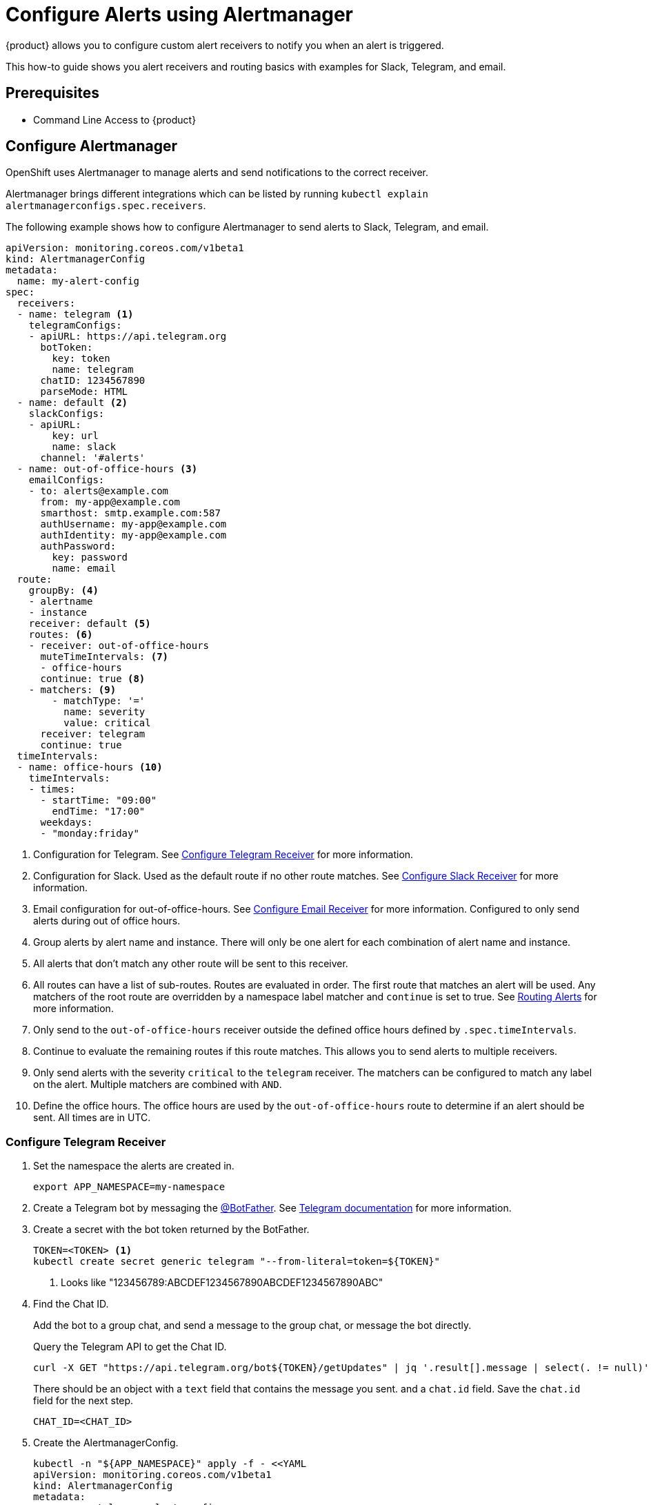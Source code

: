 = Configure Alerts using Alertmanager

{product} allows you to configure custom alert receivers to notify you when an alert is triggered.

This how-to guide shows you alert receivers and routing basics with examples for Slack, Telegram, and email.

== Prerequisites

* Command Line Access to {product}

== Configure Alertmanager

OpenShift uses Alertmanager to manage alerts and send notifications to the correct receiver.

Alertmanager brings different integrations which can be listed by running `kubectl explain alertmanagerconfigs.spec.receivers`.

The following example shows how to configure Alertmanager to send alerts to Slack, Telegram, and email.

[source,yaml]
----
apiVersion: monitoring.coreos.com/v1beta1
kind: AlertmanagerConfig
metadata:
  name: my-alert-config
spec:
  receivers:
  - name: telegram <1>
    telegramConfigs:
    - apiURL: https://api.telegram.org
      botToken:
        key: token
        name: telegram
      chatID: 1234567890
      parseMode: HTML
  - name: default <2>
    slackConfigs:
    - apiURL:
        key: url
        name: slack
      channel: '#alerts'
  - name: out-of-office-hours <3>
    emailConfigs:
    - to: alerts@example.com
      from: my-app@example.com
      smarthost: smtp.example.com:587
      authUsername: my-app@example.com
      authIdentity: my-app@example.com
      authPassword:
        key: password
        name: email
  route:
    groupBy: <4>
    - alertname
    - instance
    receiver: default <5>
    routes: <6>
    - receiver: out-of-office-hours
      muteTimeIntervals: <7>
      - office-hours
      continue: true <8>
    - matchers: <9>
        - matchType: '='
          name: severity
          value: critical
      receiver: telegram
      continue: true
  timeIntervals:
  - name: office-hours <10>
    timeIntervals:
    - times:
      - startTime: "09:00"
        endTime: "17:00"
      weekdays:
      - "monday:friday"
----
<1> Configuration for Telegram.
See <<alertmanager-config-receiver-telegram>> for more information.
<2> Configuration for Slack.
Used as the default route if no other route matches.
See <<alertmanager-config-receiver-slack>> for more information.
<3> Email configuration for out-of-office-hours.
See <<alertmanager-config-receiver-email>> for more information.
Configured to only send alerts during out of office hours.
<4> Group alerts by alert name and instance.
There will only be one alert for each combination of alert name and instance.
<5> All alerts that don't match any other route will be sent to this receiver.
<6> All routes can have a list of sub-routes.
Routes are evaluated in order.
The first route that matches an alert will be used.
Any matchers of the root route are overridden by a namespace label matcher and `continue` is set to true.
See <<routing>> for more information.
<7> Only send to the `out-of-office-hours` receiver outside the defined office hours defined by `.spec.timeIntervals`.
<8> Continue to evaluate the remaining routes if this route matches.
This allows you to send alerts to multiple receivers.
<9> Only send alerts with the severity `critical` to the `telegram` receiver.
The matchers can be configured to match any label on the alert.
Multiple matchers are combined with `AND`.
<10> Define the office hours.
The office hours are used by the `out-of-office-hours` route to determine if an alert should be sent.
All times are in UTC.

=== Configure Telegram Receiver [[alertmanager-config-receiver-telegram]]

. Set the namespace the alerts are created in.
+
[source,bash]
----
export APP_NAMESPACE=my-namespace
----

. Create a Telegram bot by messaging the https://t.me/BotFather[@BotFather].
See https://core.telegram.org/bots#how-do-i-create-a-bot[Telegram documentation] for more information.

. Create a secret with the bot token returned by the BotFather.
+
[source,bash]
----
TOKEN=<TOKEN> <1>
kubectl create secret generic telegram "--from-literal=token=${TOKEN}"
----
<1> Looks like "123456789:ABCDEF1234567890ABCDEF1234567890ABC"

. Find the Chat ID.
+
Add the bot to a group chat, and send a message to the group chat, or message the bot directly.
+
Query the Telegram API to get the Chat ID.
+
[source,bash]
----
curl -X GET "https://api.telegram.org/bot${TOKEN}/getUpdates" | jq '.result[].message | select(. != null)'
----
+
There should be an object with a `text` field that contains the message you sent. and a `chat.id` field.
Save the `chat.id` field for the next step.
+
[source,bash]
----
CHAT_ID=<CHAT_ID>
----

. Create the AlertmanagerConfig.
+
[source,bash]
----
kubectl -n "${APP_NAMESPACE}" apply -f - <<YAML
apiVersion: monitoring.coreos.com/v1beta1
kind: AlertmanagerConfig
metadata:
  name: my-telegram-alert-config
spec:
  receivers:
  - name: telegram
    telegramConfigs:
    - apiURL: https://api.telegram.org
      botToken: <1>
        key: token
        name: telegram
      chatID: ${CHAT_ID}
      parseMode: HTML <2>
  route:
    groupBy: [alertname, instance]
    receiver: default
YAML
----
<1> The secret created earlier.
<2> The default parse mode is `MarkdownV2` which doesn't work with the default message template.
Telegram wants every special character to be escaped with a backslash.
HTML works well with the default Alertmanager template.

. Test the email receiver. See <<test-alerting>>.

=== Configure Slack Receiver [[alertmanager-config-receiver-slack]]

. Set the namespace the alerts are created in.
+
[source,bash]
----
export APP_NAMESPACE=my-namespace
----

. Get the webhook URL from Slack.
+
Go to https://my.slack.com/services/new/incoming-webhook/, choose the Workspace in the right upper-most corner, select a channel, and click *Add Incoming webhooks integration*.
+
Copy the webhook URL.
+
image::monitoring/alertmanager-slack-webhook.png[Slack Webhook]

. Create a secret with the webhook URL.
+
[source,bash]
----
URL=<URL>
kubectl create secret generic slack-alert-webhook "--from-literal=url=${URL}"
----

. Create the AlertmanagerConfig.
+
[source,bash]
----
kubectl -n "${APP_NAMESPACE}" apply -f - <<YAML
apiVersion: monitoring.coreos.com/v1beta1
kind: AlertmanagerConfig
metadata:
  name: my-slack-alert-config
spec:
  receivers:
  - name: slack
    - apiURL: <1>
        key: url
        name: slack-alert-webhook
      channel: '#alerts' <2>
  route:
    groupBy: [alertname, instance]
    receiver: default
YAML
----
<1> The secret created earlier.
<2> The channel to send alerts to.

. Test the email receiver. See <<test-alerting>>.

=== Configure Email Receiver [[alertmanager-config-receiver-email]]

. Set the namespace the alerts are created in.
+
[source,bash]
----
export APP_NAMESPACE=my-namespace
----

. Create a secret with the email authentication password.
+
[source,bash]
----
PASSWORD=<PASSWORD>
kubectl create secret generic email-alert-auth "--from-literal=password=${PASSWORD}"
----
+
[TIP]
====
This tutorial sets up SMTP authentication using PLAIN authentication.
CRAM-MD5 and LOGIN are also supported.
See https://prometheus.io/docs/alerting/latest/configuration/#configuration-file[Prometheus documentation] for description of the supported authentication fields.
====

. Create the AlertmanagerConfig.
+
[source,bash]
----
kubectl -n "${APP_NAMESPACE}" apply -f - <<YAML
apiVersion: monitoring.coreos.com/v1beta1
kind: AlertmanagerConfig
metadata:
  name: my-alert-config
spec:
  receivers:
  - name: default
    emailConfigs:
    - to: alerts@example.com <1>
      from: my-app@example.com <2>
      smarthost: smtp.example.com:587 <3>
      authUsername: my-app@example.com <4>
      authIdentity: my-app@example.com <5>
      authPassword: <6>
        key: password
        name: email
  route:
    groupBy: [alertname, instance]
    receiver: default
YAML
----
<1> The email address to send alerts to.
<2> The email address to send alerts from.
<3> The SMTP server to send alerts through.
Alertmanager doesn't support unencrypted connections to remote SMTP endpoints.
<4> The username to authenticate with.
If empty, Alertmanager doesn't authenticate to the SMTP server.
<5> The PLAIN identity to authenticate with.
Can be the same as the username.
Might be omitted for LOGIN protocol.
<6> The secret created earlier.

. Test the email receiver. See <<test-alerting>>.

== Routing Alerts [[routing]]

Alerts can be routed to different receivers based on the labels attached to the alerts.

An `AlertmanagerConfig` resource defines a routing tree with a root route and child routes.
The root route is the default route and is used for all alerts that don't match any of the child routes.
The matcher of the root route is set by {product} to match the namespace of the `AlertmanagerConfig`.
All other matchers are ignored.

The child routes are evaluated in order and the first matching route is used to route the alert.
The `match` field of a route defines the labels that must match for the route to match.
The `match` field can be omitted to match all alerts.

Setting `continue` to `true` on a route will cause the evaluation to continue to the next route.
This can be used to send alerts to multiple receivers.

It's possible to mute alerts during certain times of the day.
This can be done by defining a `timeInterval` and referencing it in the `muteTimeIntervals` field of a route.

Alerts can be grouped by labels using the `groupBy` field.
Grouping sends multiple alerts that are similar together as a single notification.

See https://prometheus.io/docs/alerting/latest/configuration/#route[Prometheus documentation] for more information about routing.

[INFO]
====
Keys need to be mapped from the Prometheus style (snake case) to the Kubernetes CRD style (camel case).

Some fields might not be supported yet by the `AlertmanagerConfig` CRD.
====

=== Example

This example shows how to route alerts to different receivers based on the labels attached to the alerts.

[source,yaml]
----
apiVersion: monitoring.coreos.com/v1beta1
kind: AlertmanagerConfig
metadata:
  name: my-alert-config
spec:
  receivers:
  - name: default
  - name: database-team-slack
  [ ... ]
  route:
    receiver: default <1>
    routes:
    - match:
        team: database
      continue: false <2>
      receiver: database-team-slack
      routes:
      - match: <3>
          severity: critical
        receiver: database-team-pagerduty
        continue: true <4>
    - match:
        team: backend
      continue: false <2>
      receiver: backend-team-slack
      muteTimeIntervals: <5>
      - non-office-hours
      routes:
      - match:
          severity: critical
        receiver: backend-team-pagerduty
        continue: true
    groupBy: [alertname, instance] <6>
  timeIntervals:
  # Monday to Friday, midnight to 9am and 5pm to midnight (UTC) and weekends
  - name: non-office-hours <7>
    timeIntervals:
    - times:
      - startTime: "00:00" <8>
        endTime: "09:00"
      - startTime: "17:00"
        endTime: "24:00"
      weekdays:
      - "monday:friday"
    - weekdays:
      - "saturday"
      - "sunday"
----
<1> The default receiver.
All alerts that don't match any team will be routed to this receiver.
<2> Don't further evaluate the remaining routes.
The alert will be routed to the given team and won't appear in the default "catch-all" receiver.
`false` is the default value and only set for demonstration purposes.
<3> Matches alerts with the label `team=database`, given from the parent route, and `severity=critical`.
<4> Sets this route as an additional receiver for the alert.
The alert will be routed to the `database-team-pagerduty` receiver and the parent Slack receiver.
<5> Mutes the Slack alerts for the back-end team during non-office hours.
When a route is muted it won't send any notifications, but otherwise act normally, this includes ending the route-matching process if the `continue` option isn't set.
<6> The labels to group alerts by.
Grouping sends multiple alerts that are similar together as a single notification.
<7> Defines a time interval that can be referenced in the `muteTimeIntervals` field of a route.
<8> All times are in UTC, no other time zones are supported.

== Test Alerting [[test-alerting]]

All changes to alerting routes and receivers should be tested to ensure that receivers are able to correctly receive alerts.

. Set the namespace you created the `AlertmanagerConfig` in.
+
[source,bash]
----
APP_NAMESPACE=my-namespace
----

. Create a test alert that's always firing.
+
[source,bash]
----
kubectl -n "${APP_NAMESPACE}" apply -f - <<YAML
apiVersion: monitoring.coreos.com/v1
kind: PrometheusRule
metadata:
  name: test-alert
spec:
  groups:
  - name: test-alert
    rules:
    - alert: TestAlert
      expr: vector(1)
      for: 10s
      labels: {} <1>
      annotations:
        summary: "Test Alert"
        description: "This is a test alert"
YAML
----
<1> Add labels to the alert to route it to the correct receiver.
Usually the default receiver is used if no labels are set.

. Check your configured receivers to see if the alert was received.
+
See <<troubleshooting>> for debugging tips.

. Delete the test alert.
+
[source,bash]
----
kubectl -n "${APP_NAMESPACE}" delete prometheusrule test-alert
----

. Repeat the test for all receivers by adding the appropriate labels to the alert.

== Troubleshooting [[troubleshooting]]

OpenShift currently doesn't expose any logs or status information for Alertmanager.
This makes it difficult to debug issues with Alertmanager.
The following section describes some common issues and how to debug them.

. Check all secret references.
+
One missing secret reference blocks the creation of all the receivers in the `AlertmanagerConfig`.

. Check the secret values.
+
Alertmanager may fail to send alerts when the routing configuration has wrong login credentials or missing certificates.
